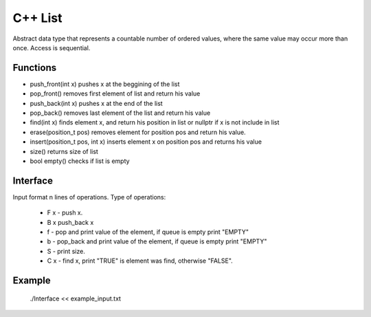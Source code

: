 
***************
C++ List
***************

Abstract data type that represents a countable number of ordered values, where the same value may occur more than once.
Access is sequential.

Functions
------------
* push_front(int x) pushes x at the beggining of the list
* pop_front() removes first element of list and return his value 
* push_back(int x) pushes x at the end of the list
* pop_back() removes last element of the list and return his value
* find(int x) finds element x, and return his position in list or nullptr if x is not include in list
* erase(position_t pos) removes element for position pos and return his value.
* insert(position_t pos, int x) inserts element x on position pos and returns his value
* size() returns size of list
* bool empty() checks if list is empty  

Interface
----------
Input format n lines of operations.
Type of operations:
 * F x - push x.
 * B x push_back x
 * f - pop and print value of the element, if queue is empty print "EMPTY"
 * b - pop_back and print value of the element, if queue is empty print "EMPTY"
 * S - print size.
 * C x - find x, print "TRUE" is element was find, otherwise "FALSE".

Example
----------
      ./Interface << example_input.txt 

